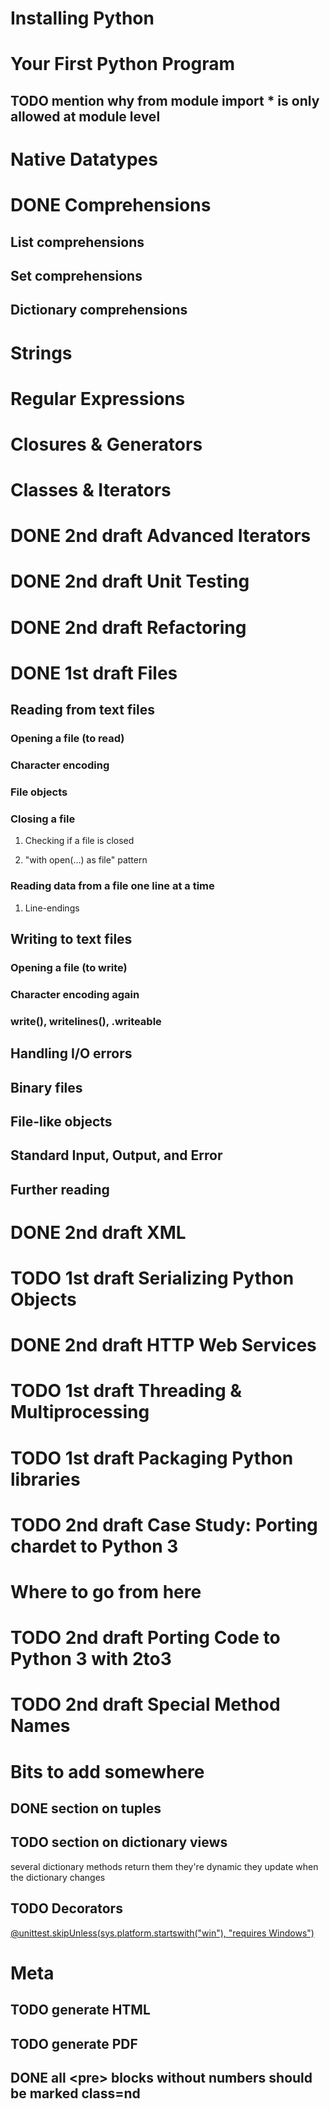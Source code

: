 * Installing Python
* Your First Python Program
** TODO mention why from module import * is only allowed at module level
* Native Datatypes
* DONE Comprehensions
** List comprehensions
** Set comprehensions
** Dictionary comprehensions
* Strings
* Regular Expressions
* Closures & Generators
* Classes & Iterators
* DONE 2nd draft Advanced Iterators
  SCHEDULED: <2009-07-15 Wed> CLOSED: [2009-07-15 Wed 20:57]
* DONE 2nd draft Unit Testing
* DONE 2nd draft Refactoring
* DONE 1st draft Files
  SCHEDULED: <2009-07-16 Thu> CLOSED: [2009-07-19 Sun 15:26]
** Reading from text files
*** Opening a file (to read)
*** Character encoding
*** File objects
*** Closing a file
**** Checking if a file is closed
**** "with open(...) as file" pattern
*** Reading data from a file one line at a time
**** Line-endings
** Writing to text files
*** Opening a file (to write)
*** Character encoding again
*** write(), writelines(), .writeable
** Handling I/O errors
** Binary files
** File-like objects
** Standard Input, Output, and Error
** Further reading
* DONE 2nd draft XML
* TODO 1st draft Serializing Python Objects
* DONE 2nd draft HTTP Web Services
  CLOSED: [2009-07-15 Wed 20:57]
* TODO 1st draft Threading & Multiprocessing
* TODO 1st draft Packaging Python libraries
* TODO 2nd draft Case Study: Porting chardet to Python 3
* Where to go from here
* TODO 2nd draft Porting Code to Python 3 with 2to3
* TODO 2nd draft Special Method Names
* Bits to add somewhere
** DONE section on tuples
** TODO section on dictionary views
several dictionary methods return them
they're dynamic
they update when the dictionary changes
** TODO Decorators
[[http://docs.python.org/3.1/whatsnew/3.1.html][@unittest.skipUnless(sys.platform.startswith("win"), "requires Windows")]]
* Meta
** TODO generate HTML
** TODO generate PDF
** DONE all <pre> blocks without numbers should be marked class=nd
   CLOSED: [2009-07-14 Tue 20:55]
